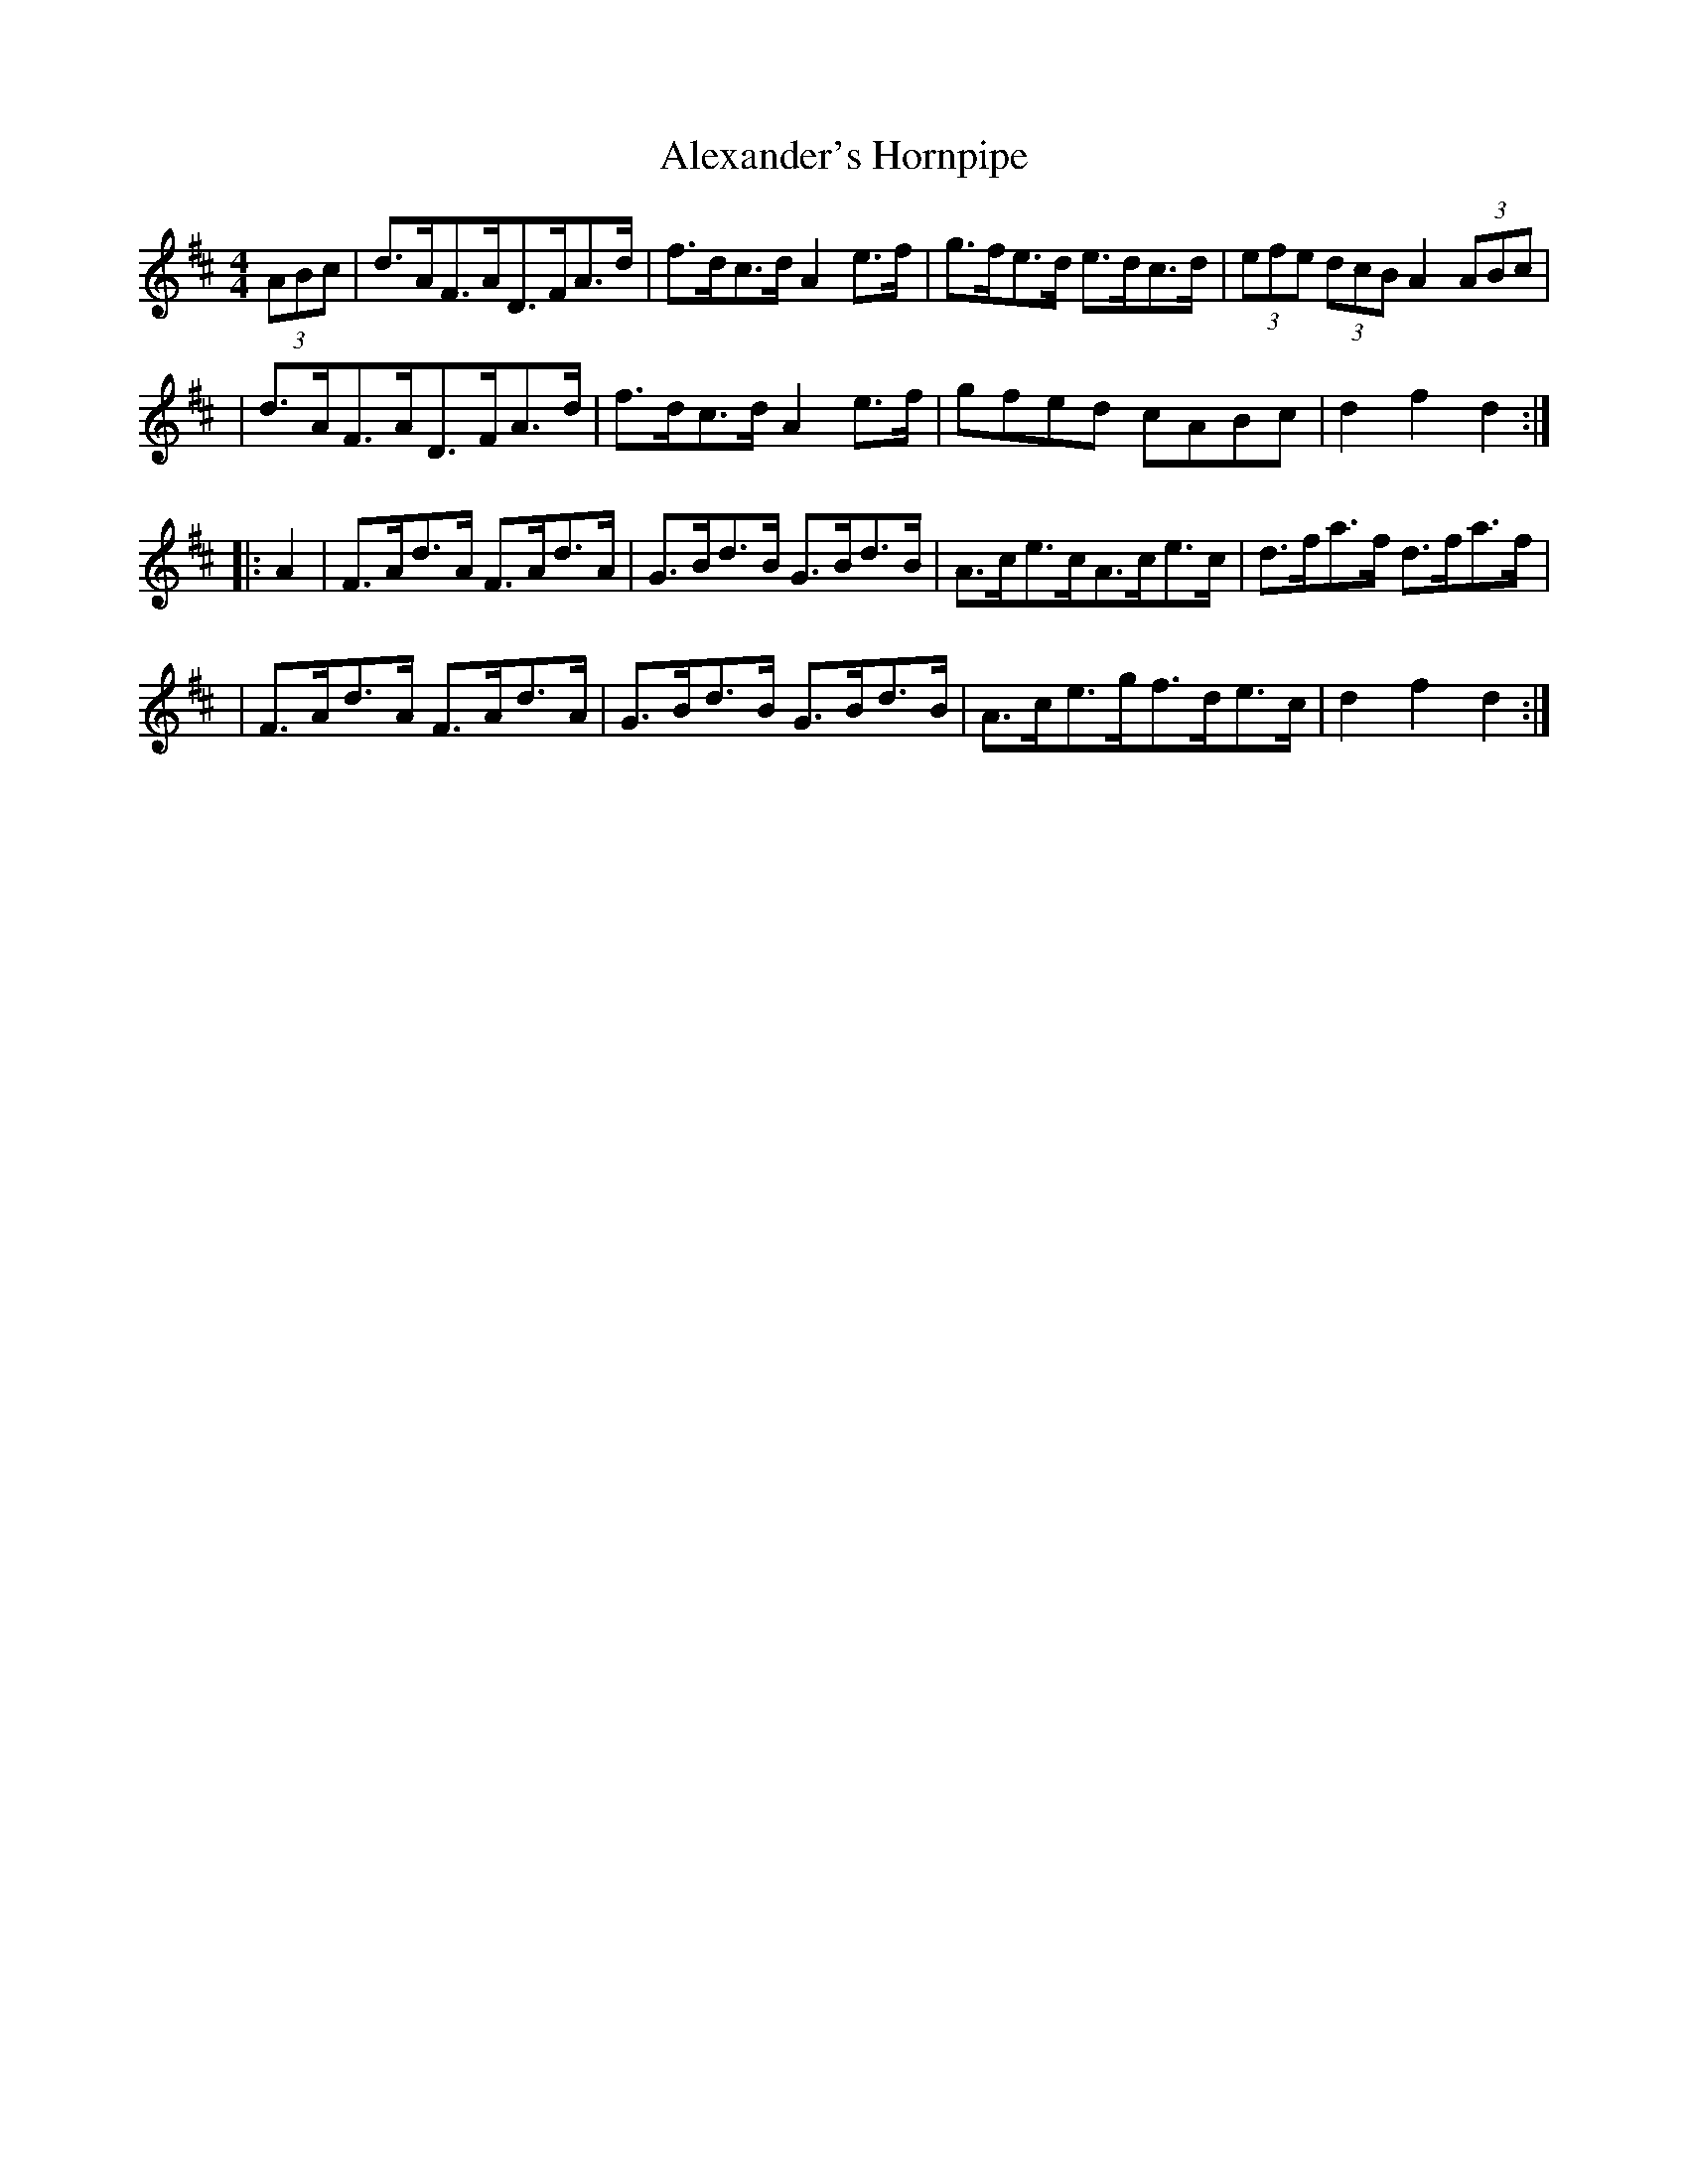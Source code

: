 X:1801
T:Alexander's Hornpipe
M:4/4
L:1/8
B:O'Neill's 1683
N:collected by J.O'Neill
K:D
(3ABc \
| d>AF>AD>FA>d | f>dc>d A2e>f | g>fe>d e>dc>d | (3efe (3dcB A2 (3ABc |
| d>AF>AD>FA>d | f>dc>d A2 e>f | gfed cABc | d2f2d2 :|
|: A2 \
| F>Ad>A F>Ad>A | G>Bd>B G>Bd>B | A>ce>cA>ce>c | d>fa>f d>fa>f |
| F>Ad>A F>Ad>A | G>Bd>B G>Bd>B | A>ce>gf>de>c | d2 f2d2 :|
